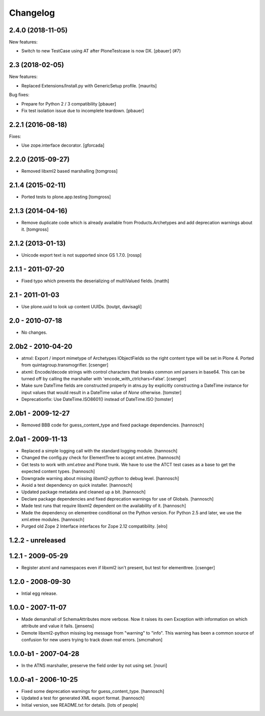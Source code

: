 Changelog
=========

.. You should *NOT* be adding new change log entries to this file.
   You should create a file in the news directory instead.
   For helpful instructions, please see:
   https://github.com/plone/plone.releaser/blob/master/ADD-A-NEWS-ITEM.rst

.. towncrier release notes start

2.4.0 (2018-11-05)
------------------

New features:


- Switch to new TestCase using AT after PloneTestcase is now DX. [pbauer] (#7)


2.3 (2018-02-05)
----------------

New features:

- Replaced Extensions/Install.py with GenericSetup profile.  [maurits]

Bug fixes:

- Prepare for Python 2 / 3 compatibility
  [pbauer]

- Fix test isolation issue due to incomplete teardown.
  [pbauer]


2.2.1 (2016-08-18)
------------------

Fixes:

- Use zope.interface decorator.
  [gforcada]


2.2.0 (2015-09-27)
------------------

- Removed libxml2 based marshalling
  [tomgross]


2.1.4 (2015-02-11)
------------------

- Ported tests to plone.app.testing
  [tomgross]


2.1.3 (2014-04-16)
------------------

- Remove duplicate code which is already available from Products.Archetypes
  and add deprecation warnings about it.
  [tomgross]


2.1.2 (2013-01-13)
------------------

- Unicode export text is not supported since GS 1.7.0.
  [rossp]


2.1.1 - 2011-07-20
------------------

- Fixed typo which prevents the deserializing of multiValued fields.
  [matth]


2.1 - 2011-01-03
----------------

- Use plone.uuid to look up content UUIDs.
  [toutpt, davisagli]


2.0 - 2010-07-18
----------------

- No changes.


2.0b2 - 2010-04-20
------------------

- atmxl: Export / import mimetype of Archetypes IObjectFields so the right
  content type will be set in Plone 4. Ported from quintagroup.transmogrifier.
  [csenger]

- atxml: Encode/decode strings with control characters that breaks common xml
  parsers in base64. This can be turned off by calling the marshaller with
  'encode_with_ctrlchars=False'.
  [csenger]

- Make sure DateTime fields are constructed properly in atns.py
  by explicitly constructing a DateTime instance for input values
  that would result in a DateTime value of `None` otherwise.
  [tomster]

- Deprecationfix: Use DateTime.ISO8601() instead of DateTime.ISO
  [tomster]


2.0b1 - 2009-12-27
------------------

- Removed BBB code for guess_content_type and fixed package dependencies.
  [hannosch]


2.0a1 - 2009-11-13
------------------

- Replaced a simple logging call with the standard logging module.
  [hannosch]

- Changed the config.py check for ElementTree to accept xml.etree.
  [hannosch]

- Get tests to work with `xml.etree` and Plone trunk. We have to use the ATCT
  test cases as a base to get the expected content types.
  [hannosch]

- Downgrade warning about missing `libxml2-python` to debug level.
  [hannosch]

- Avoid a test dependency on quick installer.
  [hannosch]

- Updated package metadata and cleaned up a bit.
  [hannosch]

- Declare package dependencies and fixed deprecation warnings for use
  of Globals.
  [hannosch]

- Made test runs that require libxml2 dependent on the availability of it.
  [hannosch]

- Made the dependency on elementree conditional on the Python version. For
  Python 2.5 and later, we use the xml.etree modules.
  [hannosch]

- Purged old Zope 2 Interface interfaces for Zope 2.12 compatibility.
  [elro]

1.2.2 - unreleased
------------------

1.2.1 - 2009-05-29
------------------

- Register atxml and namespaces even if libxml2 isn't present, but test for
  elementtree.
  [csenger]

1.2.0 - 2008-09-30
------------------

- Intial egg release.

1.0.0 - 2007-11-07
------------------

- Made demarshall of SchemaAttributes more verbose. Now it raises its
  own Exception with information on which attribute and value it fails.
  [jensens]

- Demote libxml2-python missing log message from "warning" to "info".
  This warning has been a common source of confusion for new users
  trying to track down real errors.
  [smcmahon]

1.0.0-b1 - 2007-04-28
---------------------

- In the ATNS marshaller, preserve the field order by not using
  set.
  [nouri]

1.0.0-a1 - 2006-10-25
---------------------

- Fixed some deprecation warnings for guess_content_type.
  [hannosch]

- Updated a test for generated XML export format.
  [hannosch]

- Initial version, see README.txt for details.
  [lots of people]

